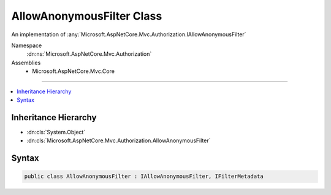 

AllowAnonymousFilter Class
==========================






An implementation of :any:`Microsoft.AspNetCore.Mvc.Authorization.IAllowAnonymousFilter`


Namespace
    :dn:ns:`Microsoft.AspNetCore.Mvc.Authorization`
Assemblies
    * Microsoft.AspNetCore.Mvc.Core

----

.. contents::
   :local:



Inheritance Hierarchy
---------------------


* :dn:cls:`System.Object`
* :dn:cls:`Microsoft.AspNetCore.Mvc.Authorization.AllowAnonymousFilter`








Syntax
------

.. code-block:: csharp

    public class AllowAnonymousFilter : IAllowAnonymousFilter, IFilterMetadata








.. dn:class:: Microsoft.AspNetCore.Mvc.Authorization.AllowAnonymousFilter
    :hidden:

.. dn:class:: Microsoft.AspNetCore.Mvc.Authorization.AllowAnonymousFilter

